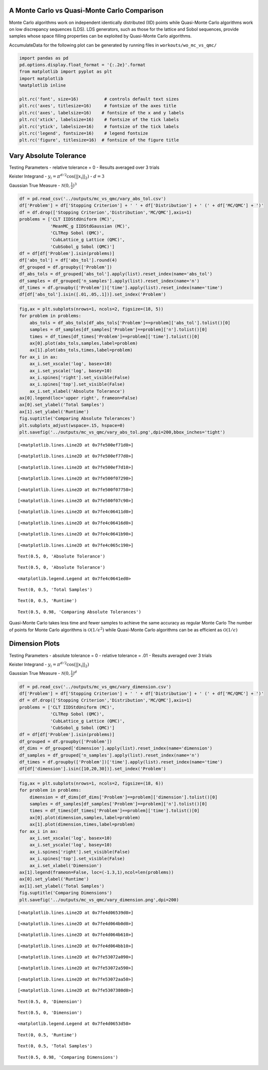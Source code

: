 A Monte Carlo vs Quasi-Monte Carlo Comparison
=============================================

Monte Carlo algorithms work on independent identically distributed (IID)
points while Quasi-Monte Carlo algorithms work on low discrepancy
sequences (LDS). LDS generators, such as those for the lattice and Sobol
sequences, provide samples whose space filling properties can be
exploited by Quasi-Monte Carlo algorithms.

AccumulateData for the following plot can be generated by running files
in ``workouts/wo_mc_vs_qmc/``

.. code:: ipython3

    import pandas as pd
    pd.options.display.float_format = '{:.2e}'.format
    from matplotlib import pyplot as plt
    import matplotlib
    %matplotlib inline
    
    plt.rc('font', size=16)          # controls default text sizes
    plt.rc('axes', titlesize=16)     # fontsize of the axes title
    plt.rc('axes', labelsize=16)    # fontsize of the x and y labels
    plt.rc('xtick', labelsize=16)    # fontsize of the tick labels
    plt.rc('ytick', labelsize=16)    # fontsize of the tick labels
    plt.rc('legend', fontsize=16)    # legend fontsize
    plt.rc('figure', titlesize=16)  # fontsize of the figure title

Vary Absolute Tolerance
=======================

Testing Parameters - relative tolerance = 0 - Results averaged over 3
trials

Keister Integrand - :math:`y_i = \pi^{d/2} \cos(||x_i||_2)` -
:math:`d=3`

Gaussian True Measure - :math:`\mathcal{N}(0,\frac{1}{2})^3`

.. code:: ipython3

    df = pd.read_csv('../outputs/mc_vs_qmc/vary_abs_tol.csv')
    df['Problem'] = df['Stopping Criterion'] + ' ' + df['Distribution'] + ' (' + df['MC/QMC'] + ')'
    df = df.drop(['Stopping Criterion','Distribution','MC/QMC'],axis=1)
    problems = ['CLT IIDStdUniform (MC)',
                'MeanMC_g IIDStdGaussian (MC)',
                'CLTRep Sobol (QMC)',
                'CubLattice_g Lattice (QMC)',
                'CubSobol_g Sobol (QMC)']
    df = df[df['Problem'].isin(problems)]
    df['abs_tol'] = df['abs_tol'].round(4)
    df_grouped = df.groupby(['Problem'])
    df_abs_tols = df_grouped['abs_tol'].apply(list).reset_index(name='abs_tol')
    df_samples = df_grouped['n_samples'].apply(list).reset_index(name='n')
    df_times = df.groupby(['Problem'])['time'].apply(list).reset_index(name='time')
    df[df['abs_tol'].isin([.01,.05,.1])].set_index('Problem')




.. raw:: html

    <div>
    <style scoped>
        .dataframe tbody tr th:only-of-type {
            vertical-align: middle;
        }
    
        .dataframe tbody tr th {
            vertical-align: top;
        }
    
        .dataframe thead th {
            text-align: right;
        }
    </style>
    <table border="1" class="dataframe">
      <thead>
        <tr style="text-align: right;">
          <th></th>
          <th>abs_tol</th>
          <th>solution</th>
          <th>n_samples</th>
          <th>time</th>
        </tr>
        <tr>
          <th>Problem</th>
          <th></th>
          <th></th>
          <th></th>
          <th></th>
        </tr>
      </thead>
      <tbody>
        <tr>
          <td>CLT IIDStdUniform (MC)</td>
          <td>1.00e-02</td>
          <td>2.17e+00</td>
          <td>4.72e+05</td>
          <td>1.91e-01</td>
        </tr>
        <tr>
          <td>CLT IIDStdUniform (MC)</td>
          <td>5.00e-02</td>
          <td>2.16e+00</td>
          <td>2.08e+04</td>
          <td>1.03e-02</td>
        </tr>
        <tr>
          <td>CLT IIDStdUniform (MC)</td>
          <td>1.00e-01</td>
          <td>2.17e+00</td>
          <td>6.75e+03</td>
          <td>4.85e-03</td>
        </tr>
        <tr>
          <td>MeanMC_g IIDStdGaussian (MC)</td>
          <td>1.00e-02</td>
          <td>2.17e+00</td>
          <td>6.12e+05</td>
          <td>6.87e-02</td>
        </tr>
        <tr>
          <td>MeanMC_g IIDStdGaussian (MC)</td>
          <td>5.00e-02</td>
          <td>2.18e+00</td>
          <td>4.01e+04</td>
          <td>8.17e-03</td>
        </tr>
        <tr>
          <td>MeanMC_g IIDStdGaussian (MC)</td>
          <td>1.00e-01</td>
          <td>2.18e+00</td>
          <td>1.46e+04</td>
          <td>4.96e-03</td>
        </tr>
        <tr>
          <td>CLTRep Sobol (QMC)</td>
          <td>1.00e-02</td>
          <td>2.17e+00</td>
          <td>4.10e+03</td>
          <td>7.78e-03</td>
        </tr>
        <tr>
          <td>CLTRep Sobol (QMC)</td>
          <td>5.00e-02</td>
          <td>2.17e+00</td>
          <td>4.10e+03</td>
          <td>7.16e-03</td>
        </tr>
        <tr>
          <td>CLTRep Sobol (QMC)</td>
          <td>1.00e-01</td>
          <td>2.17e+00</td>
          <td>4.10e+03</td>
          <td>7.97e-03</td>
        </tr>
        <tr>
          <td>CubLattice_g Lattice (QMC)</td>
          <td>1.00e-02</td>
          <td>2.17e+00</td>
          <td>2.05e+03</td>
          <td>5.65e-03</td>
        </tr>
        <tr>
          <td>CubLattice_g Lattice (QMC)</td>
          <td>5.00e-02</td>
          <td>2.17e+00</td>
          <td>1.02e+03</td>
          <td>3.22e-03</td>
        </tr>
        <tr>
          <td>CubLattice_g Lattice (QMC)</td>
          <td>1.00e-01</td>
          <td>2.17e+00</td>
          <td>1.02e+03</td>
          <td>2.87e-03</td>
        </tr>
        <tr>
          <td>CubSobol_g Sobol (QMC)</td>
          <td>1.00e-02</td>
          <td>2.17e+00</td>
          <td>2.05e+03</td>
          <td>4.06e-03</td>
        </tr>
        <tr>
          <td>CubSobol_g Sobol (QMC)</td>
          <td>5.00e-02</td>
          <td>2.17e+00</td>
          <td>1.02e+03</td>
          <td>2.38e-03</td>
        </tr>
        <tr>
          <td>CubSobol_g Sobol (QMC)</td>
          <td>1.00e-01</td>
          <td>2.17e+00</td>
          <td>1.02e+03</td>
          <td>2.12e-03</td>
        </tr>
      </tbody>
    </table>
    </div>



.. code:: ipython3

    fig,ax = plt.subplots(nrows=1, ncols=2, figsize=(18, 5))
    for problem in problems:
        abs_tols = df_abs_tols[df_abs_tols['Problem']==problem]['abs_tol'].tolist()[0]
        samples = df_samples[df_samples['Problem']==problem]['n'].tolist()[0]
        times = df_times[df_times['Problem']==problem]['time'].tolist()[0]
        ax[0].plot(abs_tols,samples,label=problem)
        ax[1].plot(abs_tols,times,label=problem)
    for ax_i in ax:
        ax_i.set_xscale('log', basex=10)
        ax_i.set_yscale('log', basey=10)
        ax_i.spines['right'].set_visible(False)
        ax_i.spines['top'].set_visible(False)
        ax_i.set_xlabel('Absolute Tolerance')
    ax[0].legend(loc='upper right', frameon=False)
    ax[0].set_ylabel('Total Samples')
    ax[1].set_ylabel('Runtime')
    fig.suptitle('Comparing Absolute Tolerances')
    plt.subplots_adjust(wspace=.15, hspace=0)
    plt.savefig('../outputs/mc_vs_qmc/vary_abs_tol.png',dpi=200,bbox_inches='tight')




.. parsed-literal::

    [<matplotlib.lines.Line2D at 0x7fe500ef71d0>]





.. parsed-literal::

    [<matplotlib.lines.Line2D at 0x7fe500ef77d0>]





.. parsed-literal::

    [<matplotlib.lines.Line2D at 0x7fe500ef7d10>]





.. parsed-literal::

    [<matplotlib.lines.Line2D at 0x7fe500f07290>]





.. parsed-literal::

    [<matplotlib.lines.Line2D at 0x7fe500f07750>]





.. parsed-literal::

    [<matplotlib.lines.Line2D at 0x7fe500f07c90>]





.. parsed-literal::

    [<matplotlib.lines.Line2D at 0x7fe4c06411d0>]





.. parsed-literal::

    [<matplotlib.lines.Line2D at 0x7fe4c06416d0>]





.. parsed-literal::

    [<matplotlib.lines.Line2D at 0x7fe4c0641b90>]





.. parsed-literal::

    [<matplotlib.lines.Line2D at 0x7fe4c065c190>]





.. parsed-literal::

    Text(0.5, 0, 'Absolute Tolerance')





.. parsed-literal::

    Text(0.5, 0, 'Absolute Tolerance')





.. parsed-literal::

    <matplotlib.legend.Legend at 0x7fe4c0641ed0>





.. parsed-literal::

    Text(0, 0.5, 'Total Samples')





.. parsed-literal::

    Text(0, 0.5, 'Runtime')





.. parsed-literal::

    Text(0.5, 0.98, 'Comparing Absolute Tolerances')




.. image:: MC_vs_QMC_files/MC_vs_QMC_4_16.png


Quasi-Monte Carlo takes less time and fewer samples to achieve the same
accuracy as regular Monte Carlo The number of points for Monte Carlo
algorithms is :math:`\mathcal{O}(1/\epsilon^2)` while Quasi-Monte Carlo
algorithms can be as efficient as :math:`\mathcal{O}(1/\epsilon)`

Dimension Plots
===============

Testing Parameters - absolute tolerance = 0 - relative tolerance = .01 -
Results averaged over 3 trials

Keister Integrand - :math:`y_i = \pi^{d/2} \cos(||x_i||_2)`

Gaussian True Measure - :math:`\mathcal{N}(0,\frac{1}{2})^d`

.. code:: ipython3

    df = pd.read_csv('../outputs/mc_vs_qmc/vary_dimension.csv')
    df['Problem'] = df['Stopping Criterion'] + ' ' + df['Distribution'] + ' (' + df['MC/QMC'] + ')'
    df = df.drop(['Stopping Criterion','Distribution','MC/QMC'],axis=1)
    problems = ['CLT IIDStdUniform (MC)',
                'CLTRep Sobol (QMC)',
                'CubLattice_g Lattice (QMC)',
                'CubSobol_g Sobol (QMC)']
    df = df[df['Problem'].isin(problems)]
    df_grouped = df.groupby(['Problem'])
    df_dims = df_grouped['dimension'].apply(list).reset_index(name='dimension')
    df_samples = df_grouped['n_samples'].apply(list).reset_index(name='n')
    df_times = df.groupby(['Problem'])['time'].apply(list).reset_index(name='time')
    df[df['dimension'].isin([10,20,30])].set_index('Problem')




.. raw:: html

    <div>
    <style scoped>
        .dataframe tbody tr th:only-of-type {
            vertical-align: middle;
        }
    
        .dataframe tbody tr th {
            vertical-align: top;
        }
    
        .dataframe thead th {
            text-align: right;
        }
    </style>
    <table border="1" class="dataframe">
      <thead>
        <tr style="text-align: right;">
          <th></th>
          <th>dimension</th>
          <th>solution</th>
          <th>n_samples</th>
          <th>time</th>
        </tr>
        <tr>
          <th>Problem</th>
          <th></th>
          <th></th>
          <th></th>
          <th></th>
        </tr>
      </thead>
      <tbody>
        <tr>
          <td>CLT IIDStdUniform (MC)</td>
          <td>10</td>
          <td>-1.53e+02</td>
          <td>4.60e+04</td>
          <td>5.78e-02</td>
        </tr>
        <tr>
          <td>CLT IIDStdUniform (MC)</td>
          <td>20</td>
          <td>-8.28e+04</td>
          <td>4.75e+03</td>
          <td>1.38e-02</td>
        </tr>
        <tr>
          <td>CLT IIDStdUniform (MC)</td>
          <td>30</td>
          <td>-1.95e+07</td>
          <td>2.03e+04</td>
          <td>7.65e-02</td>
        </tr>
        <tr>
          <td>CLTRep Sobol (QMC)</td>
          <td>10</td>
          <td>-1.54e+02</td>
          <td>4.10e+03</td>
          <td>9.39e-03</td>
        </tr>
        <tr>
          <td>CLTRep Sobol (QMC)</td>
          <td>20</td>
          <td>-8.28e+04</td>
          <td>4.10e+03</td>
          <td>1.39e-02</td>
        </tr>
        <tr>
          <td>CLTRep Sobol (QMC)</td>
          <td>30</td>
          <td>-1.94e+07</td>
          <td>4.10e+03</td>
          <td>1.90e-02</td>
        </tr>
        <tr>
          <td>CubLattice_g Lattice (QMC)</td>
          <td>10</td>
          <td>-1.55e+02</td>
          <td>1.02e+03</td>
          <td>3.89e-03</td>
        </tr>
        <tr>
          <td>CubLattice_g Lattice (QMC)</td>
          <td>20</td>
          <td>-8.28e+04</td>
          <td>1.02e+03</td>
          <td>6.38e-03</td>
        </tr>
        <tr>
          <td>CubLattice_g Lattice (QMC)</td>
          <td>30</td>
          <td>-1.94e+07</td>
          <td>1.02e+03</td>
          <td>7.72e-03</td>
        </tr>
        <tr>
          <td>CubSobol_g Sobol (QMC)</td>
          <td>10</td>
          <td>-1.54e+02</td>
          <td>1.02e+03</td>
          <td>3.21e-03</td>
        </tr>
        <tr>
          <td>CubSobol_g Sobol (QMC)</td>
          <td>20</td>
          <td>-8.28e+04</td>
          <td>1.02e+03</td>
          <td>5.53e-03</td>
        </tr>
        <tr>
          <td>CubSobol_g Sobol (QMC)</td>
          <td>30</td>
          <td>-1.94e+07</td>
          <td>1.02e+03</td>
          <td>8.70e-03</td>
        </tr>
      </tbody>
    </table>
    </div>



.. code:: ipython3

    fig,ax = plt.subplots(nrows=1, ncols=2, figsize=(18, 6))
    for problem in problems:
        dimension = df_dims[df_dims['Problem']==problem]['dimension'].tolist()[0]
        samples = df_samples[df_samples['Problem']==problem]['n'].tolist()[0]
        times = df_times[df_times['Problem']==problem]['time'].tolist()[0]
        ax[0].plot(dimension,samples,label=problem)
        ax[1].plot(dimension,times,label=problem)
    for ax_i in ax:
        ax_i.set_xscale('log', basex=10)
        ax_i.set_yscale('log', basey=10)
        ax_i.spines['right'].set_visible(False)
        ax_i.spines['top'].set_visible(False)
        ax_i.set_xlabel('Dimension')
    ax[1].legend(frameon=False, loc=(-1.3,1),ncol=len(problems))
    ax[0].set_ylabel('Runtime')
    ax[1].set_ylabel('Total Samples')
    fig.suptitle('Comparing Dimensions')
    plt.savefig('../outputs/mc_vs_qmc/vary_dimension.png',dpi=200)




.. parsed-literal::

    [<matplotlib.lines.Line2D at 0x7fe4d06539d0>]





.. parsed-literal::

    [<matplotlib.lines.Line2D at 0x7fe4d064b0d0>]





.. parsed-literal::

    [<matplotlib.lines.Line2D at 0x7fe4d064b610>]





.. parsed-literal::

    [<matplotlib.lines.Line2D at 0x7fe4d064bb10>]





.. parsed-literal::

    [<matplotlib.lines.Line2D at 0x7fe53072a090>]





.. parsed-literal::

    [<matplotlib.lines.Line2D at 0x7fe53072a590>]





.. parsed-literal::

    [<matplotlib.lines.Line2D at 0x7fe53072aa50>]





.. parsed-literal::

    [<matplotlib.lines.Line2D at 0x7fe5307380d0>]





.. parsed-literal::

    Text(0.5, 0, 'Dimension')





.. parsed-literal::

    Text(0.5, 0, 'Dimension')





.. parsed-literal::

    <matplotlib.legend.Legend at 0x7fe4d0653d50>





.. parsed-literal::

    Text(0, 0.5, 'Runtime')





.. parsed-literal::

    Text(0, 0.5, 'Total Samples')





.. parsed-literal::

    Text(0.5, 0.98, 'Comparing Dimensions')




.. image:: MC_vs_QMC_files/MC_vs_QMC_8_14.png


